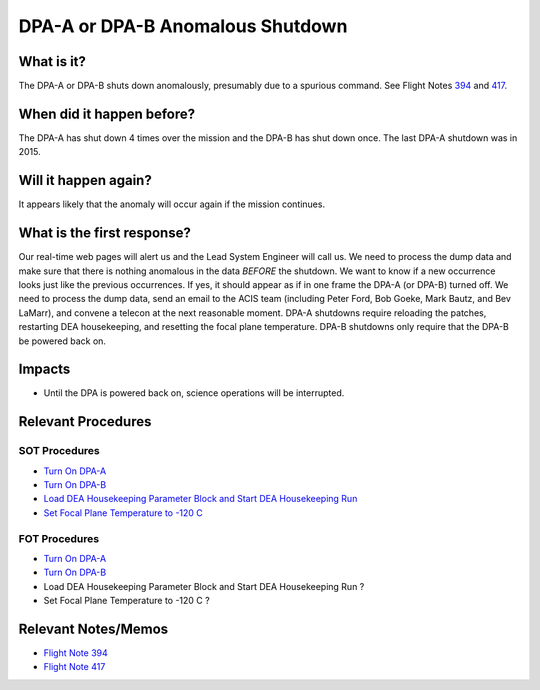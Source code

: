 .. _dpa-shutdown:

DPA-A or DPA-B Anomalous Shutdown
=================================

What is it?
-----------

The DPA-A or DPA-B shuts down anomalously, presumably due to a spurious command. See Flight Notes
`394 <http://cxc.cfa.harvard.edu/acis/memos/FN394.ps>`_ and `417 <http://cxc.cfa.harvard.edu/acis/memos/FN417.ps>`_.

When did it happen before?
--------------------------

The DPA-A has shut down 4 times over the mission and the DPA-B has shut down once. The last DPA-A shutdown was in 2015.

Will it happen again?
---------------------

It appears likely that the anomaly will occur again if the mission continues.

What is the first response?
---------------------------

Our real-time web pages will alert us and the Lead System Engineer will call us. We need to process the dump data and
make sure that there is nothing anomalous in the data *BEFORE* the shutdown. We want to know if a new occurrence looks
just like the previous occurrences. If yes, it should appear as if in one frame the DPA-A (or DPA-B) turned off. We need
to process the dump data, send an email to the ACIS team (including Peter Ford, Bob Goeke, Mark Bautz, and Bev LaMarr),
and convene a telecon at the next reasonable moment. DPA-A shutdowns require reloading the patches, restarting DEA
housekeeping, and resetting the focal plane temperature. DPA-B shutdowns only require that the DPA-B be powered back on.

Impacts
-------

* Until the DPA is powered back on, science operations will be interrupted.

Relevant Procedures
-------------------

SOT Procedures
++++++++++++++

* `Turn On DPA-A <http://cxc.cfa.harvard.edu/acis/cmd_seq/dpaa_on.ps>`_
* `Turn On DPA-B <http://cxc.cfa.harvard.edu/acis/cmd_seq/dpab_on.ps>`_
* `Load DEA Housekeeping Parameter Block and Start DEA Housekeeping Run <http://cxc.cfa.harvard.edu/acis/cmd_seq/dea_hkp.ps>`_
* `Set Focal Plane Temperature to -120 C <http://cxc.cfa.harvard.edu/acis/cmd_seq/setfp_m120.ps>`_

FOT Procedures
++++++++++++++

* `Turn On DPA-A <http://occweb.cfa.harvard.edu/occweb/FOT/configuration/procedures/SOP/SOP_61038_DPAA_ON.pdf>`_
* `Turn On DPA-B <http://occweb.cfa.harvard.edu/occweb/FOT/configuration/procedures/SOP/SOP_61037_DPAB_ON.pdf>`_
* Load DEA Housekeeping Parameter Block and Start DEA Housekeeping Run ?
* Set Focal Plane Temperature to -120 C ?

Relevant Notes/Memos
--------------------

* `Flight Note 394 <http://cxc.cfa.harvard.edu/acis/memos/FN394.ps>`_
* `Flight Note 417 <http://cxc.cfa.harvard.edu/acis/memos/FN417.ps>`_